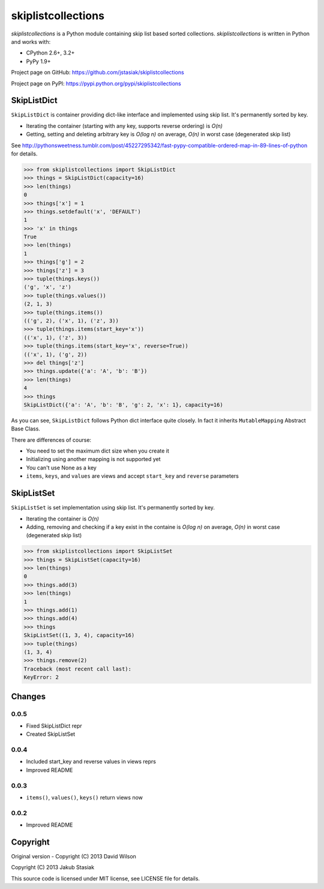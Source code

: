 skiplistcollections
===================

.. image:: https://travis-ci.org/jstasiak/skiplistcollections.png?branch=master
   :alt: Build status
   :target: https://travis-ci.org/jstasiak/skiplistcollections

*skiplistcollections* is a Python module containing skip list based sorted collections. *skiplistcollections* is written in Python and works with:

* CPython 2.6+, 3.2+
* PyPy 1.9+

Project page on GitHub: https://github.com/jstasiak/skiplistcollections

Project page on PyPI: https://pypi.python.org/pypi/skiplistcollections

SkipListDict
------------

``SkipListDict`` is container providing dict-like interface and implemented using skip list. It's permanently sorted by key.

* Iterating the container (starting with any key, supports reverse ordering) is *O(n)*
* Getting, setting and deleting arbitrary key is *O(log n)* on average, *O(n)* in worst case (degenerated skip list)

See http://pythonsweetness.tumblr.com/post/45227295342/fast-pypy-compatible-ordered-map-in-89-lines-of-python for details.

.. code-block:: python

   >>> from skiplistcollections import SkipListDict
   >>> things = SkipListDict(capacity=16)
   >>> len(things)
   0
   >>> things['x'] = 1
   >>> things.setdefault('x', 'DEFAULT')
   1
   >>> 'x' in things
   True
   >>> len(things)
   1
   >>> things['g'] = 2
   >>> things['z'] = 3
   >>> tuple(things.keys())
   ('g', 'x', 'z')
   >>> tuple(things.values())
   (2, 1, 3)
   >>> tuple(things.items())
   (('g', 2), ('x', 1), ('z', 3))
   >>> tuple(things.items(start_key='x'))
   (('x', 1), ('z', 3))
   >>> tuple(things.items(start_key='x', reverse=True))
   (('x', 1), ('g', 2))
   >>> del things['z']
   >>> things.update({'a': 'A', 'b': 'B'})
   >>> len(things)
   4
   >>> things
   SkipListDict({'a': 'A', 'b': 'B', 'g': 2, 'x': 1}, capacity=16)


As you can see, ``SkipListDict`` follows Python dict interface quite closely. In fact it inherits ``MutableMapping`` Abstract Base Class.

There are differences of course:

* You need to set the maximum dict size when you create it
* Initializing using another mapping is not supported yet
* You can't use None as a key
* ``items``, ``keys``, and ``values`` are views and accept ``start_key`` and ``reverse`` parameters

SkipListSet
-----------

``SkipListSet`` is set implementation  using skip list. It's permanently sorted by key.

* Iterating the container is *O(n)*
* Adding, removing and checking if a key exist in the containe is *O(log n)* on average, *O(n)* in worst case (degenerated skip list)

.. code-block:: python

   >>> from skiplistcollections import SkipListSet
   >>> things = SkipListSet(capacity=16)
   >>> len(things)
   0
   >>> things.add(3)
   >>> len(things)
   1
   >>> things.add(1)
   >>> things.add(4)
   >>> things
   SkipListSet((1, 3, 4), capacity=16)
   >>> tuple(things)
   (1, 3, 4)
   >>> things.remove(2)
   Traceback (most recent call last):
   KeyError: 2



Changes
--------

0.0.5
`````

* Fixed SkipListDict repr
* Created SkipListSet

0.0.4
`````

* Included start_key and reverse values in views reprs
* Improved README


0.0.3
`````

* ``items()``, ``values()``, ``keys()`` return views now

0.0.2
`````

* Improved README


Copyright
---------

Original version - Copyright (C) 2013 David Wilson

Copyright (C) 2013 Jakub Stasiak

This source code is licensed under MIT license, see LICENSE file for details.



